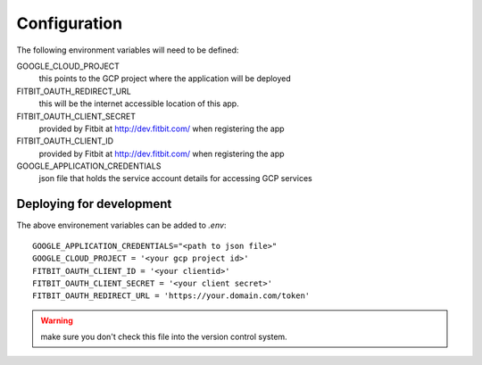 
=============
Configuration
=============

The following environment variables will need to be defined:

GOOGLE_CLOUD_PROJECT
    this points to the GCP project where the application will be deployed

FITBIT_OAUTH_REDIRECT_URL
    this will be the internet accessible location of this app.

FITBIT_OAUTH_CLIENT_SECRET
    provided by Fitbit at http://dev.fitbit.com/ when registering the app

FITBIT_OAUTH_CLIENT_ID
    provided by Fitbit at http://dev.fitbit.com/ when registering the app

GOOGLE_APPLICATION_CREDENTIALS
    json file that holds the service account details for accessing GCP services




Deploying for development
=========================

The above environement variables can be added to `.env`::

    GOOGLE_APPLICATION_CREDENTIALS="<path to json file>"
    GOOGLE_CLOUD_PROJECT = '<your gcp project id>'
    FITBIT_OAUTH_CLIENT_ID = '<your clientid>'
    FITBIT_OAUTH_CLIENT_SECRET = '<your client secret>'
    FITBIT_OAUTH_REDIRECT_URL = 'https://your.domain.com/token'

.. warning:: make sure you don't check this file into the version control system.
